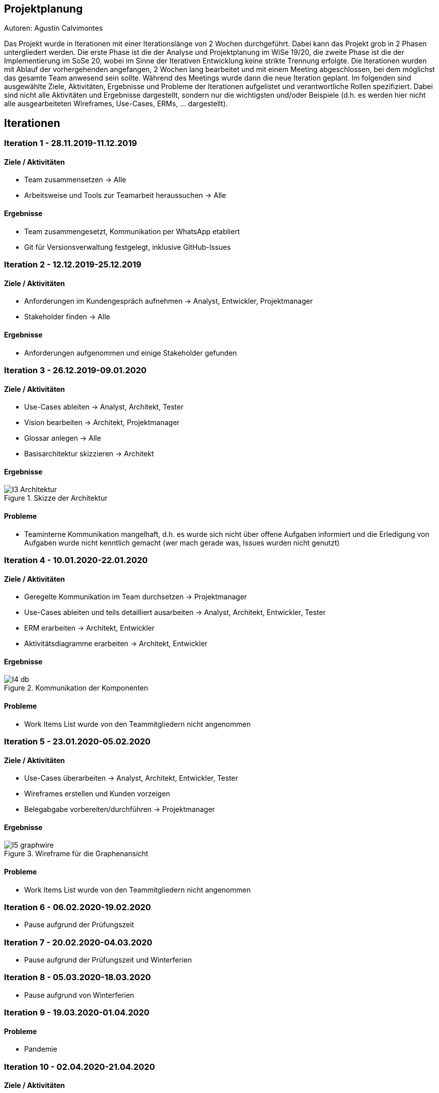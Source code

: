 == Projektplanung
Autoren: Agustin Calvimontes

Das Projekt wurde in Iterationen mit einer Iterationslänge von 2 Wochen durchgeführt. 
Dabei kann das Projekt grob in 2 Phasen untergliedert werden. 
Die erste Phase ist die der Analyse und Projektplanung im WiSe 19/20, die zweite Phase ist die der Implementierung im SoSe 20, wobei im Sinne der Iterativen Entwicklung keine strikte Trennung erfolgte. 
Die Iterationen wurden mit Ablauf der vorhergehenden angefangen, 2 Wochen lang bearbeitet und mit einem Meeting abgeschlossen, bei dem möglichst das gesamte Team anwesend sein sollte. Während des Meetings wurde dann die neue Iteration geplant. 
Im folgenden sind ausgewählte Ziele, Aktivitäten, Ergebnisse und Probleme der Iterationen aufgelistet und verantwortliche Rollen spezifiziert. Dabei sind nicht alle Aktivitäten und Ergebnisse dargestellt, sondern nur die wichtigsten und/oder Beispiele (d.h. es werden hier nicht alle ausgearbeiteten Wireframes, Use-Cases, ERMs, ... dargestellt).
//Was wurde gemacht, was ist dabei herausgekommen, Zwischenergebnisse präsentieren

== Iterationen

=== Iteration 1 - 28.11.2019-11.12.2019
==== Ziele / Aktivitäten
- Team zusammensetzen -> Alle
- Arbeitsweise und Tools zur Teamarbeit heraussuchen -> Alle

==== Ergebnisse
- Team zusammengesetzt, Kommunikation per WhatsApp etabliert
- Git für Versionsverwaltung festgelegt, inklusive GitHub-Issues

=== Iteration 2 - 12.12.2019-25.12.2019
==== Ziele / Aktivitäten
- Anforderungen im Kundengespräch aufnehmen -> Analyst, Entwickler, Projektmanager
- Stakeholder finden -> Alle

==== Ergebnisse
- Anforderungen aufgenommen und einige Stakeholder gefunden

=== Iteration 3 - 26.12.2019-09.01.2020
==== Ziele / Aktivitäten
- Use-Cases ableiten -> Analyst, Architekt, Tester
- Vision bearbeiten -> Architekt, Projektmanager
- Glossar anlegen -> Alle
- Basisarchitektur skizzieren -> Architekt

==== Ergebnisse
.Skizze der Architektur
image::images/I3-Architektur.jpg[]

==== Probleme
- Teaminterne Kommunikation mangelhaft, d.h. es wurde sich nicht über offene Aufgaben informiert und die Erledigung von Aufgaben wurde nicht kenntlich gemacht (wer mach gerade was, Issues wurden nicht genutzt)

=== Iteration 4 - 10.01.2020-22.01.2020
==== Ziele / Aktivitäten
- Geregelte Kommunikation im Team durchsetzen -> Projektmanager
- Use-Cases ableiten und teils detailliert ausarbeiten -> Analyst, Architekt, Entwickler, Tester
- ERM erarbeiten -> Architekt, Entwickler
- Aktivitätsdiagramme erarbeiten -> Architekt, Entwickler

==== Ergebnisse
.Kommunikation der Komponenten
image::images/I4-db.jpg[]

==== Probleme
- Work Items List wurde von den Teammitgliedern nicht angenommen

=== Iteration 5 - 23.01.2020-05.02.2020
==== Ziele / Aktivitäten
- Use-Cases überarbeiten -> Analyst, Architekt, Entwickler, Tester
- Wireframes erstellen und Kunden vorzeigen
- Belegabgabe vorbereiten/durchführen -> Projektmanager

==== Ergebnisse
.Wireframe für die Graphenansicht
image::images/I5-graphwire.jpg[]

==== Probleme
- Work Items List wurde von den Teammitgliedern nicht angenommen

=== Iteration 6 - 06.02.2020-19.02.2020
- Pause aufgrund der Prüfungszeit  

=== Iteration 7 - 20.02.2020-04.03.2020
- Pause aufgrund der Prüfungszeit und Winterferien

=== Iteration 8 - 05.03.2020-18.03.2020
- Pause aufgrund von Winterferien

=== Iteration 9 - 19.03.2020-01.04.2020
==== Probleme
- Pandemie  

=== Iteration 10 - 02.04.2020-21.04.2020
==== Ziele / Aktivitäten
- Rollenverteilung anpassen -> Projektmanager
- Erste Programmierungen vornehmen 

==== Ergebnisse
- Rollenverteilung im Team geregelt
- Werte können in eine Datenbank gespeichert und über einen Browser ausgelesen werden mittels Rest-API

==== Probleme
- Mangelnde Kommunikation mit GitHub-Issues

=== Iteration 11 - 22.04.2020-06.05.2020
==== Ziele / Aktivitäten
- Front-End und Back-End entwickeln -> Architekt, Entwickler
- Test auf Grundlage von Use-Cases beschreiben und entwickeln -> Tester

==== Ergebnisse
.Bewertung
image::images/bewertung_iteration.jpg[]

=== Iteration 12 - 07.05.2020-20.05.2020 
==== Ziele / Aktivitäten
- Front-End, Back-End und Bildergallerie weiterentwickeln -> Entwickler, Architekt
-Testsuite aufbauen und damit erste Tests implementieren -> Tester

==== Ergebnisse
- Bilder in der Bildergallerie können geladen und dargestellt werden
- Front-End und Back-End erweitert 
- Der momentane Projektstand/-verlauf wird vom Kunden für zufriedenstellend befunden

=== Iteration 13 - 21.05.2020-03.06.2020
==== Ziele / Aktivitäten
- Rest Endpunkt images/recent erstellen -> Architekt
- Rest Endpunkt erweitern für StromLogging -> Architekt
- Authentifizierung einrichten -> Architekt
- Model für config und configsession erstellen -> Architekt

==== Ergebnisse
.Iteration 13
image::images/Admin_Komponente.jpg[]

=== Iteration 14 - 04.06.2020-17.06.2020
==== Ziele / Aktivitäten
- Rest Endpunkt erweitern für StromLogging -> Architekt
- Model für Datenverbrauch -> Architekt
- Model für config und configsession erstellen -> Architekt
- Authentifizierung einrichten -> Architekt

==== Ergebnisse
.Iteration 14
image::images/Admin_Panel.jpg[]

=== Iteration 15 - 18.06.2020-01.07.2020
==== Ziele / Aktivitäten
- Model für config und configsession verfeinern (WIP) -> Architekt
- Admin Panel bearbeiten -> Projektmanager
- Authentifizierung einrichten -> Architekt

==== Ergebnisse
.Iteration 15
image::images/Data_Flow_Diagramm.jpg[]

==== Probleme
- Projektbericht und Dokumentation wurden nicht überarbeitet
- Modell für Config und Configsession wurde nicht verfeinert

=== Iteration 16 - 02.07.2020-15.07.2020
==== Ziele / Aktivitäten
- Tests erstellen, überarbeiten und durchführen -> Tester, Architekt
- Model für config und configsession verfeinern -> Architekt
- Gallerie bearbeiten -> Entwickler
- Admin-Panel Diagram Daten mit entsprechenden Datumsangaben zusammenführen -> Projektmanager
- Authentifizierung einrichten -> Architekt

==== Ergebnisse
.Iteration 16
image::images/Iteration-16.jpg[]

== Entwurf
- Github als Haupttool herausgesucht
- Arbeitsweise nach dem Open Unified Process

.First Commit
image::images/First Commit.jpg[]

.Open Unified Process
image::images/OpenUP.jpg[]

- Struktur: Vision und Glossar entwerfen

.Vision
image::images/Vision.jpg[]

.Glossar
image::images/Glossar.jpg[]

- Architektur-Notizbuch entwerfen
- Use Cases und ERM designen

.Architektur-Notizbuch
image::images/Architektur_Notizbuch.jpg[]

.Use Cases
image::images/Use Cases.jpg[]

.ERM
image::images/ERM.jpg[]

- System Wide Requirements entwerfen

.System Wide Requirements
image::images/SWR.jpg[]

